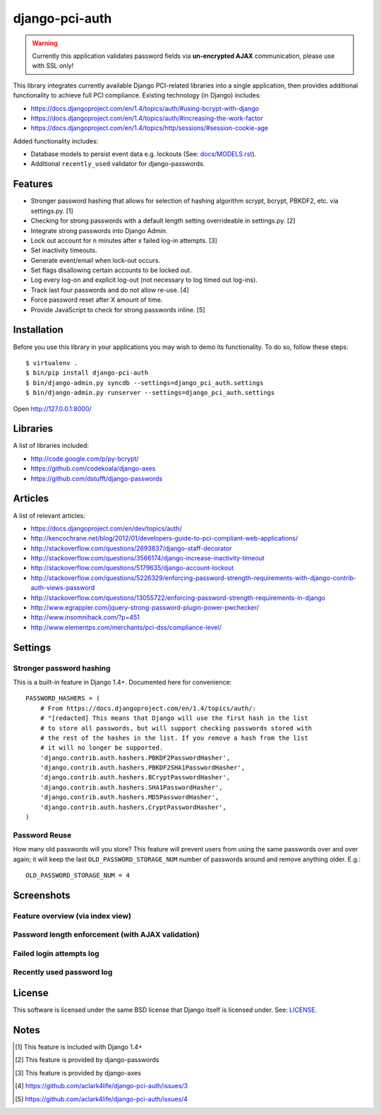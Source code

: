 django-pci-auth
===============

.. Warning::

    Currently this application validates password fields via **un-encrypted AJAX** communication, please use with SSL only!

This library integrates currently available Django PCI-related libraries into a single application, then provides additional functionality to achieve full PCI compliance. Existing technology (in Django) includes:

- https://docs.djangoproject.com/en/1.4/topics/auth/#using-bcrypt-with-django
- https://docs.djangoproject.com/en/1.4/topics/auth/#increasing-the-work-factor
- https://docs.djangoproject.com/en/1.4/topics/http/sessions/#session-cookie-age

Added functionality includes:

- Database models to persist event data e.g. lockouts (See: `docs/MODELS.rst`_).
- Additional ``recently_used`` validator for django-passwords.

Features
--------

- Stronger password hashing that allows for selection of hashing algorithm scrypt, bcrypt, PBKDF2, etc. via settings.py. [1]
- Checking for strong passwords with a default length setting overrideable in settings.py. [2]
- Integrate strong passwords into Django Admin.
- Lock out account for n minutes after x failed log-in attempts. [3]
- Set inactivity timeouts.
- Generate event/email when lock-out occurs.
- Set flags disallowing certain accounts to be locked out.
- Log every log-on and explicit log-out (not necessary to log timed out log-ins).
- Track last four passwords and do not allow re-use. [4]
- Force password reset after X amount of time.
- Provide JavaScript to check for strong passwords inline. [5]

Installation
------------

Before you use this library in your applications you may wish to demo its functionality. To do so, follow these steps::

    $ virtualenv .
    $ bin/pip install django-pci-auth
    $ bin/django-admin.py syncdb --settings=django_pci_auth.settings
    $ bin/django-admin.py runserver --settings=django_pci_auth.settings

Open http://127.0.0.1:8000/

Libraries
---------

A list of libraries included:

- http://code.google.com/p/py-bcrypt/
- https://github.com/codekoala/django-axes
- https://github.com/dstufft/django-passwords

Articles
--------

A list of relevant articles:

- https://docs.djangoproject.com/en/dev/topics/auth/
- http://kencochrane.net/blog/2012/01/developers-guide-to-pci-compliant-web-applications/
- http://stackoverflow.com/questions/2693837/django-staff-decorator
- http://stackoverflow.com/questions/3566174/django-increase-inactivity-timeout
- http://stackoverflow.com/questions/5179635/django-account-lockout
- http://stackoverflow.com/questions/5226329/enforcing-password-strength-requirements-with-django-contrib-auth-views-password
- http://stackoverflow.com/questions/13055722/enforcing-password-strength-requirements-in-django
- http://www.egrappler.com/jquery-strong-password-plugin-power-pwchecker/
- http://www.insomnihack.com/?p=451
- http://www.elementps.com/merchants/pci-dss/compliance-level/

Settings
--------

Stronger password hashing
~~~~~~~~~~~~~~~~~~~~~~~~~

This is a built-in feature in Django 1.4+. Documented here for convenience::

    PASSWORD_HASHERS = (
        # From https://docs.djangoproject.com/en/1.4/topics/auth/:
        # "[redacted] This means that Django will use the first hash in the list
        # to store all passwords, but will support checking passwords stored with
        # the rest of the hashes in the list. If you remove a hash from the list
        # it will no longer be supported.
        'django.contrib.auth.hashers.PBKDF2PasswordHasher',
        'django.contrib.auth.hashers.PBKDF2SHA1PasswordHasher',
        'django.contrib.auth.hashers.BCryptPasswordHasher',
        'django.contrib.auth.hashers.SHA1PasswordHasher',
        'django.contrib.auth.hashers.MD5PasswordHasher',
        'django.contrib.auth.hashers.CryptPasswordHasher',
    )

Password Reuse
~~~~~~~~~~~~~~

How many old passwords will you store? This feature will prevent users from using the same passwords over and over again; it will keep the last ``OLD_PASSWORD_STORAGE_NUM`` number of passwords around and remove anything older. E.g.::

    OLD_PASSWORD_STORAGE_NUM = 4

Screenshots
-----------

Feature overview (via index view)
~~~~~~~~~~~~~~~~~~~~~~~~~~~~~~~~~~~~~

.. image:: https://raw.github.com/aclark4life/django-pci-auth/master/docs/screenshot-index.png

Password length enforcement (with AJAX validation)
~~~~~~~~~~~~~~~~~~~~~~~~~~~~~~~~~~~~~~~~~~~~~~~~~~

.. image:: https://raw.github.com/aclark4life/django-pci-auth/master/docs/screenshot-ajax.png

Failed login attempts log
~~~~~~~~~~~~~~~~~~~~~~~~~

.. image:: https://raw.github.com/aclark4life/django-pci-auth/master/docs/screenshot-axes.png

Recently used password log
~~~~~~~~~~~~~~~~~~~~~~~~~~

.. image:: https://raw.github.com/aclark4life/django-pci-auth/master/docs/screenshot-axes.png

License
-------

This software is licensed under the same BSD license that Django itself is licensed under. See: `LICENSE`_.

.. _`LICENSE`: https://github.com/aclark4life/django-pci-auth/blob/master/docs/LICENSE.txt

Notes
-----

.. [1] This feature is included with Django 1.4+
.. [2] This feature is provided by django-passwords
.. [3] This feature is provided by django-axes
.. [4] https://github.com/aclark4life/django-pci-auth/issues/3
.. [5] https://github.com/aclark4life/django-pci-auth/issues/4

.. _`docs/MODELS.rst`: https://github.com/aclark4life/django-pci-auth/blob/master/docs/MODELS.rst

